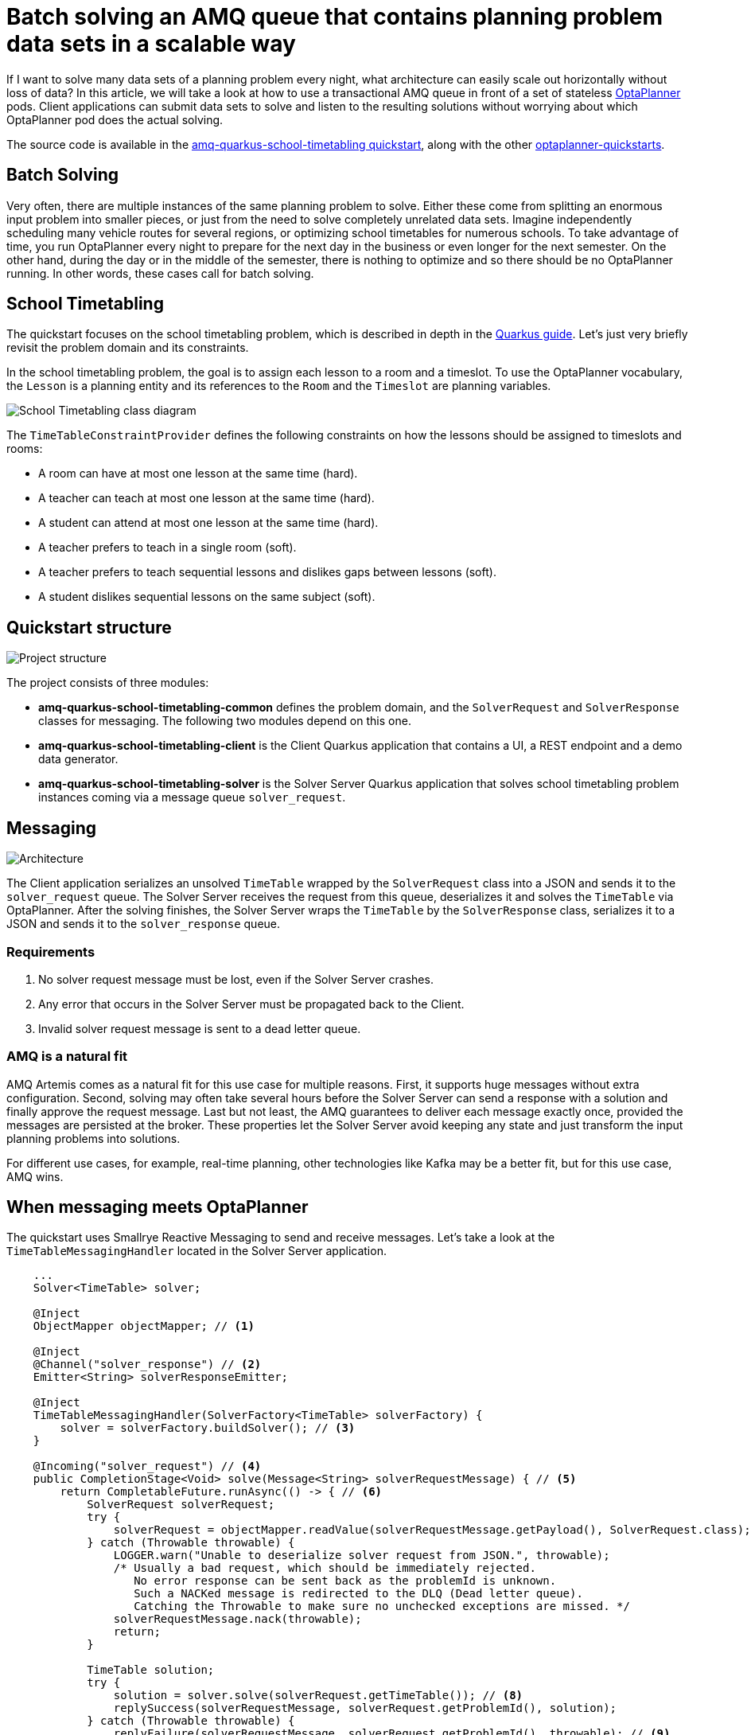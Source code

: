 = Batch solving an AMQ queue that contains planning problem data sets in a scalable way
:page-interpolate: true
:imagesdir: 2021/03/25
:awestruct-author: rsynek
:awestruct-layout: blogPostBase
:awestruct-tags: [amq, quarkus, integration]
:awestruct-share_image_filename: amqSolvingArchitecture.png

If I want to solve many data sets of a planning problem every night, what architecture can easily scale out horizontally without loss of data?
In this article, we will take a look at how to use a transactional AMQ queue in front of a set of stateless https://www.optaplanner.org[OptaPlanner] pods.
Client applications can submit data sets to solve and listen to the resulting solutions without worrying about which OptaPlanner pod does the actual solving.

The source code is available in the https://github.com/kiegroup/optaplanner-quickstarts/tree/stable/amq-quarkus-school-timetabling[amq-quarkus-school-timetabling quickstart], along with the other https://github.com/kiegroup/optaplanner-quickstarts[optaplanner-quickstarts].

== Batch Solving

Very often, there are multiple instances of the same planning problem to solve.
Either these come from splitting an enormous input problem into smaller pieces, or just from the need to solve completely unrelated data sets.
Imagine independently scheduling many vehicle routes for several regions, or optimizing school timetables for numerous schools.
To take advantage of time, you run OptaPlanner every night to prepare for the next day in the business or even longer for the next semester.
On the other hand, during the day or in the middle of the semester, there is nothing to optimize and so there should be no OptaPlanner running.
In other words, these cases call for batch solving.

== School Timetabling

The quickstart focuses on the school timetabling problem, which is described in depth in the https://quarkus.io/guides/optaplanner[Quarkus guide].
Let’s just very briefly revisit the problem domain and its constraints.

In the school timetabling problem, the goal is to assign each lesson to a room and a timeslot.
To use the OptaPlanner vocabulary, the `Lesson` is a planning entity and its references to the `Room` and the `Timeslot` are planning variables.

image::schoolTimetablingClassDiagram.png[School Timetabling class diagram]

The `TimeTableConstraintProvider` defines the following constraints on how the lessons should be assigned to timeslots and rooms:

* A room can have at most one lesson at the same time (hard).
* A teacher can teach at most one lesson at the same time (hard).
* A student can attend at most one lesson at the same time (hard).
* A teacher prefers to teach in a single room (soft).
* A teacher prefers to teach sequential lessons and dislikes gaps between lessons (soft).
* A student dislikes sequential lessons on the same subject (soft).

== Quickstart structure

image::amqProjectStructure.png[Project structure]

The project consists of three modules:

* *amq-quarkus-school-timetabling-common* defines the problem domain, and the `SolverRequest` and `SolverResponse` classes for messaging.
The following two modules depend on this one.
* *amq-quarkus-school-timetabling-client* is the Client Quarkus application that contains a UI, a REST endpoint and a demo data generator.
* *amq-quarkus-school-timetabling-solver* is the Solver Server Quarkus application that solves school timetabling problem instances coming via a message queue `solver_request`.

== Messaging

image::amqSolvingArchitecture.png[Architecture]

The Client application serializes an unsolved `TimeTable` wrapped by the `SolverRequest` class into a JSON and sends it to the `solver_request` queue.
The Solver Server receives the request from this queue, deserializes it and solves the `TimeTable` via OptaPlanner.
After the solving finishes, the Solver Server wraps the `TimeTable` by the `SolverResponse` class, serializes it to a JSON and sends it to the `solver_response` queue.

=== Requirements

. No solver request message must be lost, even if the Solver Server crashes.
. Any error that occurs in the Solver Server must be propagated back to the Client.
. Invalid solver request message is sent to a dead letter queue.

=== AMQ is a natural fit

AMQ Artemis comes as a natural fit for this use case for multiple reasons.
First, it supports huge messages without extra configuration.
Second, solving may often take several hours before the Solver Server can send a response with a solution and finally approve the request message.
Last but not least, the AMQ guarantees to deliver each message exactly once, provided the messages are persisted at the broker.
These properties let the Solver Server avoid keeping any state and just transform the input planning problems into solutions.

For different use cases, for example, real-time planning, other technologies like Kafka may be a better fit, but for this use case, AMQ wins.

== When messaging meets OptaPlanner

The quickstart uses Smallrye Reactive Messaging to send and receive messages.
Let’s take a look at the `TimeTableMessagingHandler` located in the Solver Server application.

[source,java]
----
    ...
    Solver<TimeTable> solver;

    @Inject
    ObjectMapper objectMapper; // <1>

    @Inject
    @Channel("solver_response") // <2>
    Emitter<String> solverResponseEmitter;

    @Inject
    TimeTableMessagingHandler(SolverFactory<TimeTable> solverFactory) {
        solver = solverFactory.buildSolver(); // <3>
    }

    @Incoming("solver_request") // <4>
    public CompletionStage<Void> solve(Message<String> solverRequestMessage) { // <5>
        return CompletableFuture.runAsync(() -> { // <6>
            SolverRequest solverRequest;
            try {
                solverRequest = objectMapper.readValue(solverRequestMessage.getPayload(), SolverRequest.class); // <7>
            } catch (Throwable throwable) {
                LOGGER.warn("Unable to deserialize solver request from JSON.", throwable);
                /* Usually a bad request, which should be immediately rejected.
                   No error response can be sent back as the problemId is unknown.
                   Such a NACKed message is redirected to the DLQ (Dead letter queue).
                   Catching the Throwable to make sure no unchecked exceptions are missed. */
                solverRequestMessage.nack(throwable);
                return;
            }

            TimeTable solution;
            try {
                solution = solver.solve(solverRequest.getTimeTable()); // <8>
                replySuccess(solverRequestMessage, solverRequest.getProblemId(), solution);
            } catch (Throwable throwable) {
                replyFailure(solverRequestMessage, solverRequest.getProblemId(), throwable); // <9>
            }
        });
    }
    ...
----
<1> Inject `ObjectMapper` to unmarshall the JSON message payload.
<2> `Emitter` sends response messages to the `solver_response` channel.
<3> Inject a `SolverFactory` and build a `Solver`.
<4> The `@Incoming` annotation makes the method listen for incoming messages from the `solver_request` channel.
<5> By accepting `Message` as a parameter, you have full control over acknowledgement of the message.
The generic type of the `Message` is `String`, because the message contains the `SolverRequest` serialized to a JSON String.
Finally, the return type `+CompletionStage<Void>+` enables an asynchronous acknowledgement.
See https://smallrye.io/smallrye-reactive-messaging/smallrye-reactive-messaging/2.8/model/model.html#consuming-messages[Consuming Messages] for more details.
<6> Return a `+CompletionStage<Void>+` to satisfy the method contract and avoid blocking the thread.
<7> Unmarshall the JSON payload. If it's not possible, reject the message.
<8> Solve the input timetabling problem and then send a reply (see the next figure).
<9> In case any exception occurs, include information about the exception into the response.


The example below shows how to reply and acknowledge the original request message:
[source,java]
----
private void replySuccess(Message<String> solverRequestMessage) {
    ...
    solverResponseEmitter.send(jsonResponse)
        .thenAccept(x -> solverRequestMessage.ack()); // <1>
    ...
}
----
<1> `thenAccept()` defines what happens when the AMQ broker acknowledges the response message sent via the `Emitter`.
In this case, the request message is acknowledged.
This way, the request message is never lost even if the Solver Server dies.

To understand how the channels correspond to messaging queues, see the `application.properties` file located in `src/main/resources`:
[source]
----
# Configure the AMQ source
mp.messaging.incoming.solver_request.connector=smallrye-amqp # <1>
mp.messaging.incoming.solver_request.durable=true # <2>
mp.messaging.incoming.solver_request.failure-strategy=reject # <3>

# Configure the AMQ sink
mp.messaging.outgoing.solver_response.connector=smallrye-amqp
mp.messaging.outgoing.solver_response.durable=true
----
<1> Use the `smallrye-amqp` connector for the `solver_request` channel.
<2> To have the AMQ broker persist messages, make the queue durable.
<3> If a message is rejected, the broker redirects it to a dead letter queue and proceeds with the next message.

Every property contains the channel name. By default, it matches the name of the queue at the AMQ broker.

== Running the quickstart
*Prerequisites:* install https://docs.docker.com/get-docker/[docker] and https://docs.docker.com/compose/install[docker-compose].

. git clone https://github.com/kiegroup/optaplanner-quickstarts
. cd optaplanner-quickstarts/amq-quarkus-school-timetabling
. ./run.sh
. Open http://localhost:8080 in a browser and click the Solve button.
